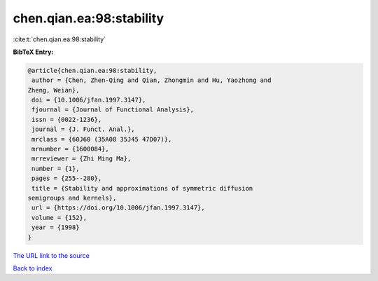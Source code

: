 chen.qian.ea:98:stability
=========================

:cite:t:`chen.qian.ea:98:stability`

**BibTeX Entry:**

.. code-block:: bibtex

   @article{chen.qian.ea:98:stability,
    author = {Chen, Zhen-Qing and Qian, Zhongmin and Hu, Yaozhong and
   Zheng, Weian},
    doi = {10.1006/jfan.1997.3147},
    fjournal = {Journal of Functional Analysis},
    issn = {0022-1236},
    journal = {J. Funct. Anal.},
    mrclass = {60J60 (35A08 35J45 47D07)},
    mrnumber = {1600084},
    mrreviewer = {Zhi Ming Ma},
    number = {1},
    pages = {255--280},
    title = {Stability and approximations of symmetric diffusion
   semigroups and kernels},
    url = {https://doi.org/10.1006/jfan.1997.3147},
    volume = {152},
    year = {1998}
   }

`The URL link to the source <ttps://doi.org/10.1006/jfan.1997.3147}>`__


`Back to index <../By-Cite-Keys.html>`__

